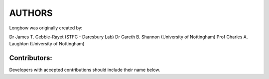 *******
AUTHORS
*******

Longbow was originally created by:

Dr James T. Gebbie-Rayet (STFC - Daresbury Lab)
Dr Gareth B. Shannon (University of Nottingham)
Prof Charles A. Laughton (University of Nottingham)


Contributors:
#############

Developers with accepted contributions should include their name below.